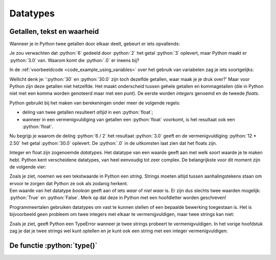 .. role:: python(code)
   :language: python

.. |br| raw:: html

   <br/>

Datatypes
=========

.. dropdown:: Wat leer je in dit hoofdstuk
    :open:
    :color: primary
    :icon: book

    * [NOG AANVULLEN]

Getallen, tekst en waarheid
---------------------------

Wanneer je in Python twee getallen door elkaar deelt, gebeurt er iets opvallends:

.. prompt:: python >>> auto

    >>> 6 / 2
    3.0

Je zou verwachten dat :python:`6` gedeeld door :python:`2` het getal :python:`3` oplevert, maar Python maakt er :python:`3.0` van. Waarom komt die :python:`.0` er ineens bij?

In de :ref:`voorbeeldcode <code_example_using_variables>` over het gebruik van variabelen zag je iets soortgelijks:

.. prompt:: python >>> auto

    >>> 12 * 2.50
    30.0

Wellicht denk je: ':python:`30` en :python:`30.0` zijn toch dezelfde getallen, waar maak je je druk over?' Maar voor Python zijn deze getallen níet hetzelfde. Het maakt onderscheid tussen gehele getallen en kommagetallen (die in Python niet met een komma worden genoteerd maar met een punt). De eerste worden *integers* genoemd en de tweede *floats*.

.. card::

    .. list-table:: 
        :header-rows: 1

        * - Naam
          - Afkorting 
          - Betekenis
          - Voorbeeld 
        * - Integer
          - :python:`int` 
          - Geheel getal
          - :python:`42`
        * - Float
          - :python:`float` 
          - Kommagetal
          - :python:`7.5`

Python gebruikt bij het maken van berekeningen onder meer de volgende regels:

* deling van twee getallen resulteert *altijd* in een :python:`float`;
* wanneer in een vermenigvuldiging van getallen een :python:`float` voorkomt, is het resultaat ook een :python:`float`.     

Nu begrijp je waarom de deling :python:`6 / 2` het resultaat :python:`3.0` geeft en de vermenigvuldiging :python:`12 * 2.50` het getal :python:`30.0` oplevert. De :python:`.0` in de uitkomsten laat zien dat het floats zijn. 

Integer en float zijn zogenoemde *datatypes*. Het datatype van een waarde geeft aan met welk soort waarde je te maken hebt. Python kent verscheidene datatypes, van heel eenvoudig tot zeer complex. De belangrijkste voor dit moment zijn de volgende vier:

.. card:: 

    .. list-table:: 
        :header-rows: 1

        * - Datatype
          - Afkorting 
          - Betekenis
          - Voorbeeld 
        * - Integer
          - :python:`int` 
          - Geheel getal
          - :python:`42`
        * - Float
          - :python:`float` 
          - Kommagetal
          - :python:`7.5`
        * - String
          - :python:`str`
          - Tekst
          - :python:`'Hello, world!'`
        * - Boolean
          - :python:`bool`
          - Waarheid
          - :python:`True`   

| Zoals je ziet, noemen we een tekstwaarde in Python een *string*. Strings moeten altijd tussen aanhalingstekens staan om ervoor te zorgen dat Python ze ook als zodanig herkent. 
| Een waarde van het datatype *boolean* geeft aan of iets *waar* of *niet waar* is. Er zijn dus slechts twee waarden mogelijk: :python:`True` en :python:`False`. Merk op dat deze in Python met een hoofdletter worden geschreven!

Programmeertalen gebruiken datatypes om vast te kunnen stellen of een bepaalde bewerking toegestaan is. Het is bijvoorbeeld geen probleem om twee integers met elkaar te vermenigvuldigen, maar twee strings kan niet:

.. prompt:: text >>> auto

    >>> 4 * 6
    24
    >>> 'vier' * 'zes'
    Traceback (most recent call last):
        File "<stdin>", line 1, in <module>
    TypeError: can't multiply sequence by non-int of type 'str'

Zoals je ziet, geeft Python een TypeError wanneer je twee strings probeert te vermenigvuldigen. In het vorige hoofdstuk zag je dat je twee strings wel kunt optellen en je kunt ook een string met een integer vermenigvuldigen:

.. prompt:: python >>> auto

    >>> 'Dit ' + 'is ' + 'een ' + 'zin.'
    'Dit is een zin.'
    >>> 5 * 'bla'
    'blablablablabla'

De functie :python:`type()`
---------------------------
